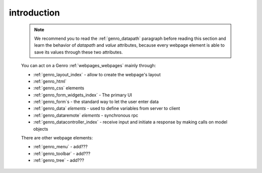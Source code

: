 .. _genro_webpage_elements_intro:

============
introduction
============

    .. note:: We recommend you to read the :ref:`genro_datapath` paragraph before reading this section and learn the
              behavior of *datapath* and *value* attributes, because every webpage element is able to save its values
              through these two attributes.
    
    You can act on a Genro :ref:`webpages_webpages` mainly through:
    
    * :ref:`genro_layout_index` - allow to create the webpage's layout
    * :ref:`genro_html`
    * :ref:`genro_css` elements
    * :ref:`genro_form_widgets_index` - The primary UI
    * :ref:`genro_form`\s - the standard way to let the user enter data
    * :ref:`genro_data` *elements* - used to define variables from server to client
    * :ref:`genro_dataremote` *elements* - synchronous rpc
    * :ref:`genro_datacontroller_index` - receive input and initiate a response by making calls on model objects
    
    There are other webpage elements:
    
    * :ref:`genro_menu` - add???
    * :ref:`genro_toolbar` - add???
    * :ref:`genro_tree` - add???
    